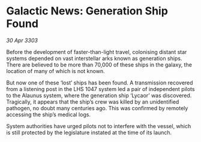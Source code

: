 * Galactic News: Generation Ship Found

/30 Apr 3303/

Before the development of faster-than-light travel, colonising distant star systems depended on vast interstellar arks known as generation ships. There are believed to be more than 70,000 of these ships in the galaxy, the location of many of which is not known. 

But now one of these ‘lost’ ships has been found. A transmission recovered from a listening post in the LHS 1047 system led a pair of independent pilots to the Alaunus system, where the generation ship ‘Lycaor’ was discovered. Tragically, it appears that the ship’s crew was killed by an unidentified pathogen, no doubt many centuries ago. This was confirmed by remotely accessing the ship’s medical logs. 

System authorities have urged pilots not to interfere with the vessel, which is still protected by the legislature instated at the time of its launch.
